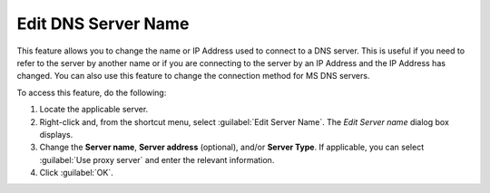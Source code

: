 .. meta::
   :description: How to change the name or IP Address used to connect to a DNS server
   :keywords: Edit, DNS, server, name

.. _console-edit-dns-server:

Edit DNS Server Name
--------------------

This feature allows you to change the name or IP Address used to connect to a DNS server. This is useful if you need to refer to the server by another name or if you are connecting to the server by an IP Address and the IP Address has changed. You can also use this feature to change the connection method for MS DNS servers.

To access this feature, do the following:

1. Locate the applicable server.

2. Right-click and, from the shortcut menu, select :guilabel:`Edit Server Name`. The *Edit Server name* dialog box displays.

3. Change the **Server name**, **Server address** (optional), and/or **Server Type**. If applicable, you can select :guilabel:`Use proxy server` and enter the relevant information.

4. Click :guilabel:`OK`.

